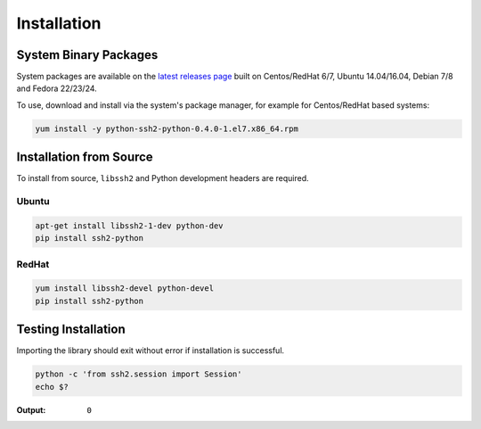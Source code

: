 Installation
*************

System Binary Packages
=======================

System packages are available on the `latest releases page <https://github.com/ParallelSSH/ssh2-python/releases/latest>`_ built on Centos/RedHat 6/7, Ubuntu 14.04/16.04, Debian 7/8 and Fedora 22/23/24.

To use, download and install via the system's package manager, for example for Centos/RedHat based systems:

.. code-block:: shell

   yum install -y python-ssh2-python-0.4.0-1.el7.x86_64.rpm

Installation from Source
==========================

To install from source, ``libssh2`` and Python development headers are required.

Ubuntu
--------

.. code-block:: shell

   apt-get install libssh2-1-dev python-dev
   pip install ssh2-python


RedHat
-------
   
.. code-block:: shell

   yum install libssh2-devel python-devel
   pip install ssh2-python


Testing Installation
=====================

Importing the library should exit without error if installation is successful.

.. code-block:: shell

   python -c 'from ssh2.session import Session'
   echo $?

:Output:

   ``0``
